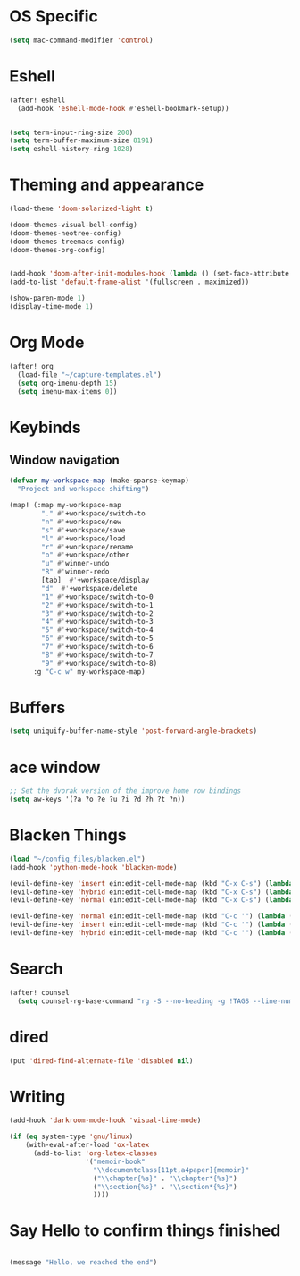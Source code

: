 * OS Specific
#+BEGIN_SRC emacs-lisp
(setq mac-command-modifier 'control)
#+END_SRC

* Eshell
#+BEGIN_SRC emacs-lisp
(after! eshell
  (add-hook 'eshell-mode-hook #'eshell-bookmark-setup))


(setq term-input-ring-size 200)
(setq term-buffer-maximum-size 8191)
(setq eshell-history-ring 1028)

#+END_SRC

* Theming and appearance
#+BEGIN_SRC emacs-lisp
(load-theme 'doom-solarized-light t)

(doom-themes-visual-bell-config)
(doom-themes-neotree-config)
(doom-themes-treemacs-config)
(doom-themes-org-config)


(add-hook 'doom-after-init-modules-hook (lambda () (set-face-attribute 'default nil :height 170)))
(add-to-list 'default-frame-alist '(fullscreen . maximized))

(show-paren-mode 1)
(display-time-mode 1)
#+END_SRC

* Org Mode
#+BEGIN_SRC emacs-lisp
(after! org
  (load-file "~/capture-templates.el")
  (setq org-imenu-depth 15)
  (setq imenu-max-items 0))
#+END_SRC

* Keybinds
** Window navigation
#+BEGIN_SRC emacs-lisp
(defvar my-workspace-map (make-sparse-keymap)
  "Project and workspace shifting")

(map! (:map my-workspace-map
        "." #'+workspace/switch-to
        "n" #'+workspace/new
        "s" #'+workspace/save
        "l" #'+workspace/load
        "r" #'+workspace/rename
        "o" #'+workspace/other
        "u" #'winner-undo
        "R" #'winner-redo
        [tab]  #'+workspace/display
        "d"  #'+workspace/delete
        "1" #'+workspace/switch-to-0
        "2" #'+workspace/switch-to-1
        "3" #'+workspace/switch-to-2
        "4" #'+workspace/switch-to-3
        "5" #'+workspace/switch-to-4
        "6" #'+workspace/switch-to-5
        "7" #'+workspace/switch-to-6
        "8" #'+workspace/switch-to-7
        "9" #'+workspace/switch-to-8)
      :g "C-c w" my-workspace-map)

#+END_SRC
* Buffers
#+BEGIN_SRC emacs-lisp
(setq uniquify-buffer-name-style 'post-forward-angle-brackets)
#+END_SRC

* ace window
#+BEGIN_SRC emacs-lisp
;; Set the dvorak version of the improve home row bindings
(setq aw-keys '(?a ?o ?e ?u ?i ?d ?h ?t ?n))
#+END_SRC

* Blacken Things
#+BEGIN_SRC emacs-lisp
(load "~/config_files/blacken.el")
(add-hook 'python-mode-hook 'blacken-mode)

(evil-define-key 'insert ein:edit-cell-mode-map (kbd "C-x C-s") (lambda () (interactive) (blacken-buffer) (ein:edit-cell-save)))
(evil-define-key 'hybrid ein:edit-cell-mode-map (kbd "C-x C-s") (lambda () (interactive) (blacken-buffer) (ein:edit-cell-save)))
(evil-define-key 'normal ein:edit-cell-mode-map (kbd "C-x C-s") (lambda () (interactive) (blacken-buffer) (ein:edit-cell-save)))

(evil-define-key 'normal ein:edit-cell-mode-map (kbd "C-c '") (lambda () (interactive) (blacken-buffer) (ein:edit-cell-exit)))
(evil-define-key 'insert ein:edit-cell-mode-map (kbd "C-c '") (lambda () (interactive) (blacken-buffer) (ein:edit-cell-exit)))
(evil-define-key 'hybrid ein:edit-cell-mode-map (kbd "C-c '") (lambda () (interactive) (blacken-buffer) (ein:edit-cell-exit)))

#+END_SRC

* Search
#+BEGIN_SRC emacs-lisp
(after! counsel
  (setq counsel-rg-base-command "rg -S --no-heading -g !TAGS --line-number --color never %s ."))
#+END_SRC

* dired
#+BEGIN_SRC emacs-lisp
(put 'dired-find-alternate-file 'disabled nil)
#+END_SRC
* Writing
#+BEGIN_SRC emacs-lisp
(add-hook 'darkroom-mode-hook 'visual-line-mode)

(if (eq system-type 'gnu/linux)
    (with-eval-after-load 'ox-latex
      (add-to-list 'org-latex-classes
                   '("memoir-book"
                     "\\documentclass[11pt,a4paper]{memoir}"
                     ("\\chapter{%s}" . "\\chapter*{%s}")
                     ("\\section{%s}" . "\\section*{%s}")
                     ))))

#+END_SRC

* Say Hello to confirm things finished
#+BEGIN_SRC emacs-lisp

(message "Hello, we reached the end")
#+END_SRC
